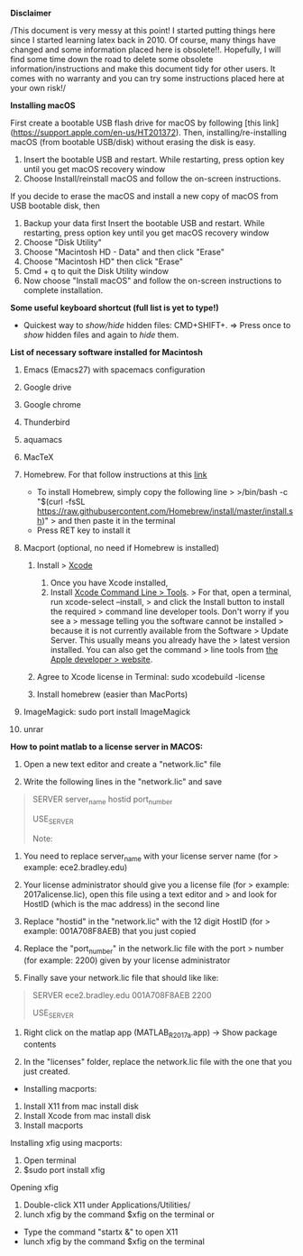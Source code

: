 *Disclaimer*

/This document is very messy at this point! I started putting things
here since I started learning latex back in 2010. Of course, many things
have changed and some information placed here is obsolete!!. Hopefully,
I will find some time down the road to delete some obsolete
information/instructions and make this document tidy for other users. It
comes with no warranty and you can try some instructions placed here at
your own risk!/

*Installing macOS*

First create a bootable USB flash drive for macOS by following [this link](https://support.apple.com/en-us/HT201372). Then, installing/re-installing macOS (from bootable USB/disk) without erasing the disk is easy.

1. Insert the bootable USB and restart.  While restarting, press option key until you get macOS recovery window
1. Choose Install/reinstall macOS and follow the on-screen instructions. 

If you decide to erase the macOS and install a new copy of macOS from USB bootable disk, then

1. Backup your data first
 Insert the bootable USB and restart.  While restarting, press option key until you get macOS recovery window
1. Choose "Disk Utility" 
1. Choose "Macintosh HD - Data" and then click "Erase"
1. Choose "Macintosh HD" then click "Erase"
1. Cmd + q  to quit the Disk Utility window
1. Now choose "Install macOS" and follow the on-screen instructions to complete installation. 




*Some useful keyboard shortcut (full list is yet to type!)*

- Quickest way to /show/hide/ hidden files: CMD+SHIFT+. => Press once to
  /show/ hidden files and again to /hide/ them.

*List of necessary software installed for Macintosh*

1.  Emacs (Emacs27) with spacemacs configuration

2.  Google drive

3.  Google chrome

4.  Thunderbird

5.  aquamacs

6.  MacTeX

7.  Homebrew. For that follow instructions at this
    [[https://brew.sh/][link]]

    - To install Homebrew, simply copy the following line > >/bin/bash
      -c "$(curl -fsSL
      https://raw.githubusercontent.com/Homebrew/install/master/install.sh)"
      > and then paste it in the terminal
    - Press RET key to install it

8.  Macport (optional, no need if Homebrew is installed)

    1. Install > [[http://guide.macports.org/#installing.xcode][Xcode]]

       1. Once you have Xcode installed,
       2. Install [[http://guide.macports.org/#installing.xcode][Xcode
          Command Line > Tools]]. > For that, open a terminal, run
          xcode-select --install, > and click the Install button to
          install the required > command line developer tools. Don't
          worry if you see a > message telling you the software cannot
          be installed > because it is not currently available from the
          Software > Update Server. This usually means you already have
          the > latest version installed. You can also get the command >
          line tools from
          [[https://developer.apple.com/downloads/index.action][the
          Apple developer > website]].

    2. Agree to Xcode license in Terminal: sudo xcodebuild -license
    3. Install homebrew (easier than MacPorts)

9.  ImageMagick: sudo port install ImageMagick

10. unrar

*How to point matlab to a license server in MACOS:*

1. Open a new text editor and create a "network.lic" file

2. Write the following lines in the "network.lic" and save

#+BEGIN_QUOTE
  # LicenseNo: Unknown

  # You must fill in the server_name, hostid, and port_number

  # fields below using the values from the license server.

  SERVER server_name hostid port_number

  USE_SERVER

  Note:
#+END_QUOTE

1. You need to replace server_name with your license server name (for >
   example: ece2.bradley.edu)

2. Your license administrator should give you a license file (for >
   example: 2017alicense.lic), open this file using a text editor and >
   and look for HostID (which is the mac address) in the second line

3. Replace "hostid" in the "network.lic" with the 12 digit HostID (for >
   example: 001A708F8AEB) that you just copied

4. Replace the "port_number" in the network.lic file with the port >
   number (for example: 2200) given by your license administrator

3. Finally save your network.lic file that should like like:

#+BEGIN_QUOTE
  # LicenseNo: Unknown

  # You must fill in the server_name, hostid, and port_number

  # fields below using the values from the license server.

  SERVER ece2.bradley.edu 001A708F8AEB 2200

  USE_SERVER
#+END_QUOTE

4. Right click on the matlap app (MATLAB_R2017a.app) -> Show package
   contents

5. In the "licenses" folder, replace the network.lic file with the one
   that you just created.

- Installing macports:

1. Install X11 from mac install disk
2. Install Xcode from mac install disk
3. Install macports

Installing xfig using macports:

1. Open terminal
2. $sudo port install xfig

Opening xfig

1. Double-click X11 under Applications/Utilities/
2. lunch xfig by the command $xfig on the terminal or

- Type the command "startx &" to open X11
- lunch xfig by the command $xfig on the terminal
